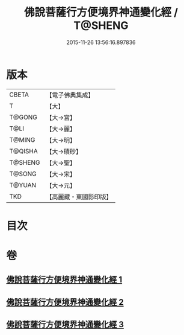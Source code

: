 #+TITLE: 佛說菩薩行方便境界神通變化經 / T@SHENG
#+DATE: 2015-11-26 13:56:16.897836
* 版本
 |     CBETA|【電子佛典集成】|
 |         T|【大】     |
 |    T@GONG|【大→宮】   |
 |      T@LI|【大→麗】   |
 |    T@MING|【大→明】   |
 |   T@QISHA|【大→磧砂】  |
 |   T@SHENG|【大→聖】   |
 |    T@SONG|【大→宋】   |
 |    T@YUAN|【大→元】   |
 |       TKD|【高麗藏・東國影印版】|

* 目次
* 卷
** [[file:KR6d0110_001.txt][佛說菩薩行方便境界神通變化經 1]]
** [[file:KR6d0110_002.txt][佛說菩薩行方便境界神通變化經 2]]
** [[file:KR6d0110_003.txt][佛說菩薩行方便境界神通變化經 3]]
